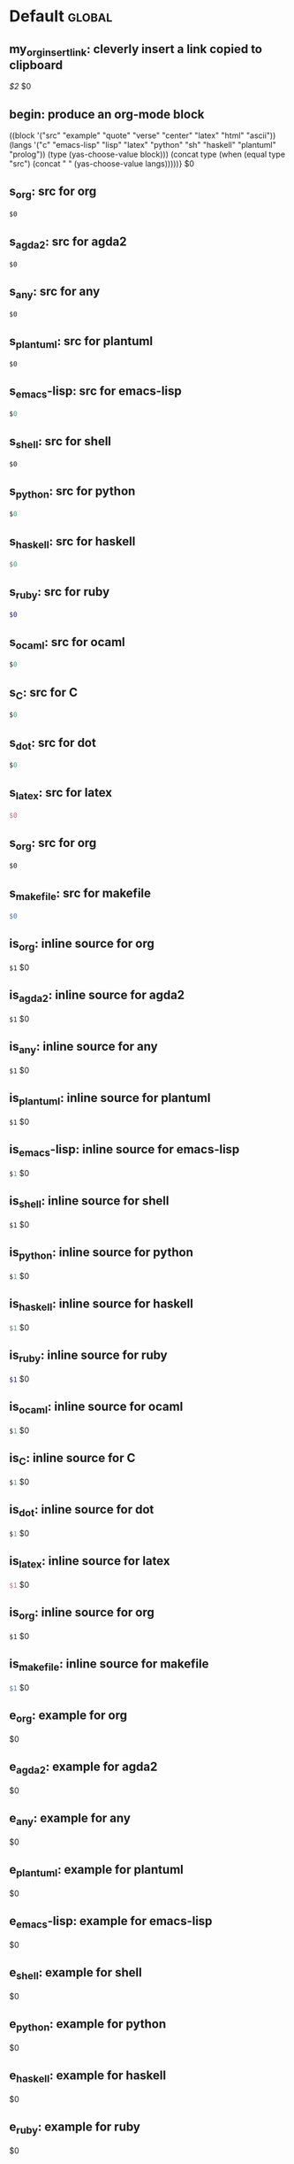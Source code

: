 #+Description: This is file is generated from my init.org; do not edit.

* Default                                           :global:

** my_org_insert_link: cleverly insert a link copied to clipboard
 [[${1:`(clipboard-yank)`}][$2]] $0

** begin: produce an org-mode block
#+begin_${1:environment$(let*
    ((block '("src" "example" "quote" "verse" "center" "latex" "html" "ascii"))
     (langs '("c" "emacs-lisp" "lisp" "latex" "python" "sh" "haskell" "plantuml" "prolog"))
     (type (yas-choose-value block)))
     (concat type (when (equal type "src") (concat " " (yas-choose-value langs)))))}
 $0
#+end_${1:$(car (split-string yas-text))}

** s_org: src for org
#+begin_src org
$0
#+end_src

** s_agda2: src for agda2
#+begin_src agda2
$0
#+end_src

** s_any: src for any
#+begin_src any
$0
#+end_src

** s_plantuml: src for plantuml
#+begin_src plantuml
$0
#+end_src

** s_emacs-lisp: src for emacs-lisp
#+begin_src emacs-lisp
$0
#+end_src

** s_shell: src for shell
#+begin_src shell
$0
#+end_src

** s_python: src for python
#+begin_src python
$0
#+end_src

** s_haskell: src for haskell
#+begin_src haskell
$0
#+end_src

** s_ruby: src for ruby
#+begin_src ruby
$0
#+end_src

** s_ocaml: src for ocaml
#+begin_src ocaml
$0
#+end_src

** s_C: src for C
#+begin_src C
$0
#+end_src

** s_dot: src for dot
#+begin_src dot
$0
#+end_src

** s_latex: src for latex
#+begin_src latex
$0
#+end_src

** s_org: src for org
#+begin_src org
$0
#+end_src

** s_makefile: src for makefile
#+begin_src makefile
$0
#+end_src

** is_org: inline source for org
src_org[:exports code]{$1} $0
** is_agda2: inline source for agda2
src_agda2[:exports code]{$1} $0
** is_any: inline source for any
src_any[:exports code]{$1} $0
** is_plantuml: inline source for plantuml
src_plantuml[:exports code]{$1} $0
** is_emacs-lisp: inline source for emacs-lisp
src_emacs-lisp[:exports code]{$1} $0
** is_shell: inline source for shell
src_shell[:exports code]{$1} $0
** is_python: inline source for python
src_python[:exports code]{$1} $0
** is_haskell: inline source for haskell
src_haskell[:exports code]{$1} $0
** is_ruby: inline source for ruby
src_ruby[:exports code]{$1} $0
** is_ocaml: inline source for ocaml
src_ocaml[:exports code]{$1} $0
** is_C: inline source for C
src_C[:exports code]{$1} $0
** is_dot: inline source for dot
src_dot[:exports code]{$1} $0
** is_latex: inline source for latex
src_latex[:exports code]{$1} $0
** is_org: inline source for org
src_org[:exports code]{$1} $0
** is_makefile: inline source for makefile
src_makefile[:exports code]{$1} $0
** e_org: example for org
#+begin_example org
$0
#+end_example

** e_agda2: example for agda2
#+begin_example agda2
$0
#+end_example

** e_any: example for any
#+begin_example any
$0
#+end_example

** e_plantuml: example for plantuml
#+begin_example plantuml
$0
#+end_example

** e_emacs-lisp: example for emacs-lisp
#+begin_example emacs-lisp
$0
#+end_example

** e_shell: example for shell
#+begin_example shell
$0
#+end_example

** e_python: example for python
#+begin_example python
$0
#+end_example

** e_haskell: example for haskell
#+begin_example haskell
$0
#+end_example

** e_ruby: example for ruby
#+begin_example ruby
$0
#+end_example

** e_ocaml: example for ocaml
#+begin_example ocaml
$0
#+end_example

** e_C: example for C
#+begin_example C
$0
#+end_example

** e_dot: example for dot
#+begin_example dot
$0
#+end_example

** e_latex: example for latex
#+begin_example latex
$0
#+end_example

** e_org: example for org
#+begin_example org
$0
#+end_example

** e_makefile: example for makefile
#+begin_example makefile
$0
#+end_example

** q_quote: quote
#+begin_quote 
$0
#+end_quote

** v_verse: verse
#+begin_verse 
$0
#+end_verse

** c_center: center
#+begin_center 
$0
#+end_center

** ex_export: export
#+begin_export 
$0
#+end_export

** p_parallel: parallel
#+begin_parallel 
$0
#+columnbreak:

#+end_parallel

** d_details: details
#+begin_details ${1:title}
$0
#+end_details

** ed_edcomm: edcomm
#+begin_edcomm ${1:editor}
$0
#+end_edcomm

** doc_documentation: documentation
#+begin_documentation ${1: mandatory entry name}
$0
#+end_documentation

** def_latex-definitions: latex-definitions
#+begin_latex-definitions 
$0
#+end_latex-definitions

** loop:  Elisp's for each loop
(dolist (${1:var} ${2:list-form})
        ${3:body})

** defun: Lisp functions
(cl-defun ${1:fun-name} (${2:arguments})
  "${3:documentation}"
  $0)

** cond: Elisp conditionals
(cond (${1:scenario₁} ${2:response₁})
      (${3:scenario₂} ${4:response₂}))

** fun: Function declaration with type signature

${1:fun-name} : ${2:arguments}
$1 ${3:args} = ?$0

** eqn_begin: Start a ≡-Reasoning block in Agda

begin
  ${1:complicated-side}
$0≡⟨ ${3:reason-for-the-equality} ⟩
 ${2:simpler-side}
∎

** eqn_step: Insert a step in a ≡-Reasoning block in Agda
≡⟨ ${2:reason-for-the-equality} ⟩
  ${1:new-expression}
$0

# [[file:init.org::*Emojis][Emojis:3]]
** f_Grinning_Face: 😀  
😀
** fd_Grinning_Face: 😀 Often conveys general pleasure and good cheer or humor. 
😀
** f_Grinning_Face_with_Big_Eyes: 😃  
😃
** fd_Grinning_Face_with_Big_Eyes: 😃 Often conveys general happiness and good-natured amusement. Similar to 😀 Grinning Face but with taller, more excited eyes. 
😃
** f_Grinning_Face_with_Smiling_Eyes: 😄  
😄
** fd_Grinning_Face_with_Smiling_Eyes: 😄 Often conveys general happiness and good-natured amusement. Similar to 😀 Grinning Face and 😃 Grinning Face With Big Eyes, but with warmer, less excited eyes. 
😄
** f_Beaming_Face_with_Smiling_Eyes: 😁  
😁
** fd_Beaming_Face_with_Smiling_Eyes: 😁 Often expresses a radiant, gratified happiness. Tone varies, including warm, silly, amused, or proud. 
😁
** f_Grinning_Squinting_Face: 😆  
😆
** fd_Grinning_Squinting_Face: 😆 Often conveys excitement or hearty laughter. Similar to 😀 Grinning Face but with eyes that might say ‘Squee!’ or ‘Awesome!’ An emoji form of the >< or xD emoticons. 
😆
** f_Grinning_Face_with_Sweat: 😅  
😅
** fd_Grinning_Face_with_Sweat: 😅 Intended to depict nerves or discomfort but commonly used to express a close call, as if saying ‘Whew!’ and wiping sweat from the forehead.  
😅
** f_Rolling_on_the_Floor_Laughing: 🤣  
🤣
** fd_Rolling_on_the_Floor_Laughing: 🤣 Often conveys hysterical laughter more intense than 😂 Face With Tears of Joy. 
🤣
** f_Face_with_Tears_of_Joy: 😂  
😂
** fd_Face_with_Tears_of_Joy: 😂  
😂
** f_Slightly_Smiling_Face: 🙂  
🙂
** fd_Slightly_Smiling_Face: 🙂  
🙂
** f_Upside-Down_Face: 🙃  
🙃
** fd_Upside-Down_Face: 🙃  
🙃
** f_Winking_Face: 😉  
😉
** fd_Winking_Face: 😉  
😉
** f_Smiling_Face_with_Smiling_Eyes: 😊  
😊
** fd_Smiling_Face_with_Smiling_Eyes: 😊  
😊
** f_Smiling_Face_with_Halo: 😇  
😇
** fd_Smiling_Face_with_Halo: 😇  
😇
** f_Smiling_Face_with_Hearts: 🥰  
🥰
** fd_Smiling_Face_with_Hearts: 🥰  
🥰
** f_Smiling_Face_with_Heart-Eyes: 😍  
😍
** fd_Smiling_Face_with_Heart-Eyes: 😍  
😍
** f_Star-Struck: 🤩  
🤩
** fd_Star-Struck: 🤩  
🤩
** f_Face_Blowing_a_Kiss: 😘  
😘
** fd_Face_Blowing_a_Kiss: 😘  
😘
** f_Kissing_Face: 😗  
😗
** fd_Kissing_Face: 😗  
😗
** f_Smiling_Face: ☺️  
☺️
** fd_Smiling_Face: ☺️  
☺️
** f_Kissing_Face_with_Closed_Eyes: 😚  
😚
** fd_Kissing_Face_with_Closed_Eyes: 😚  
😚
** f_Kissing_Face_with_Smiling_Eyes: 😙  
😙
** fd_Kissing_Face_with_Smiling_Eyes: 😙  
😙
** f_Smiling_Face_with_Tear: 🥲  
🥲
** fd_Smiling_Face_with_Tear: 🥲  
🥲
** f_Face_Savoring_Food: 😋  
😋
** fd_Face_Savoring_Food: 😋  
😋
** f_Face_with_Tongue: 😛  
😛
** fd_Face_with_Tongue: 😛  
😛
** f_Winking_Face_with_Tongue: 😜  
😜
** fd_Winking_Face_with_Tongue: 😜  
😜
** f_Zany_Face: 🤪  
🤪
** fd_Zany_Face: 🤪  
🤪
** f_Squinting_Face_with_Tongue: 😝  
😝
** fd_Squinting_Face_with_Tongue: 😝  
😝
** f_Money-Mouth_Face: 🤑  
🤑
** fd_Money-Mouth_Face: 🤑  
🤑
** f_Hugging_Face: 🤗  
🤗
** fd_Hugging_Face: 🤗  
🤗
** f_Face_with_Hand_Over_Mouth: 🤭  
🤭
** fd_Face_with_Hand_Over_Mouth: 🤭  
🤭
** f_Shushing_Face: 🤫  
🤫
** fd_Shushing_Face: 🤫  
🤫
** f_Thinking_Face: 🤔  
🤔
** fd_Thinking_Face: 🤔  
🤔
** f_Zipper-Mouth_Face: 🤐  
🤐
** fd_Zipper-Mouth_Face: 🤐  
🤐
** f_Face_with_Raised_Eyebrow: 🤨  
🤨
** fd_Face_with_Raised_Eyebrow: 🤨  
🤨
** f_Neutral_Face: 😐  
😐
** fd_Neutral_Face: 😐  
😐
** f_Expressionless_Face: 😑  
😑
** fd_Expressionless_Face: 😑  
😑
** f_Face_Without_Mouth: 😶  
😶
** fd_Face_Without_Mouth: 😶  
😶
** f_Smirking_Face: 😏  
😏
** fd_Smirking_Face: 😏  
😏
** f_Unamused_Face: 😒  
😒
** fd_Unamused_Face: 😒  
😒
** f_Face_with_Rolling_Eyes: 🙄  
🙄
** fd_Face_with_Rolling_Eyes: 🙄  
🙄
** f_Grimacing_Face: 😬  
😬
** fd_Grimacing_Face: 😬  
😬
** f_Lying_Face: 🤥  
🤥
** fd_Lying_Face: 🤥  
🤥
** f_Relieved_Face: 😌  
😌
** fd_Relieved_Face: 😌  
😌
** f_Pensive_Face: 😔  
😔
** fd_Pensive_Face: 😔  
😔
** f_Sleepy_Face: 😪  
😪
** fd_Sleepy_Face: 😪  
😪
** f_Drooling_Face: 🤤  
🤤
** fd_Drooling_Face: 🤤  
🤤
** f_Sleeping_Face: 😴  
😴
** fd_Sleeping_Face: 😴  
😴
** f_Face_with_Medical_Mask: 😷  
😷
** fd_Face_with_Medical_Mask: 😷  
😷
** f_Face_with_Thermometer: 🤒  
🤒
** fd_Face_with_Thermometer: 🤒  
🤒
** f_Face_with_Head-Bandage: 🤕  
🤕
** fd_Face_with_Head-Bandage: 🤕  
🤕
** f_Nauseated_Face: 🤢  
🤢
** fd_Nauseated_Face: 🤢  
🤢
** f_Face_Vomiting: 🤮  
🤮
** fd_Face_Vomiting: 🤮  
🤮
** f_Sneezing_Face: 🤧  
🤧
** fd_Sneezing_Face: 🤧  
🤧
** f_Hot_Face: 🥵  
🥵
** fd_Hot_Face: 🥵  
🥵
** f_Cold_Face: 🥶  
🥶
** fd_Cold_Face: 🥶  
🥶
** f_Woozy_Face: 🥴  
🥴
** fd_Woozy_Face: 🥴  
🥴
** f_Dizzy_Face: 😵  
😵
** fd_Dizzy_Face: 😵  
😵
** f_Exploding_Head: 🤯  
🤯
** fd_Exploding_Head: 🤯  
🤯
** f_Cowboy_Hat_Face: 🤠  
🤠
** fd_Cowboy_Hat_Face: 🤠  
🤠
** f_Partying_Face: 🥳  
🥳
** fd_Partying_Face: 🥳  
🥳
** f_Disguised_Face: 🥸  
🥸
** fd_Disguised_Face: 🥸  
🥸
** f_Smiling_Face_with_Sunglasses: 😎  
😎
** fd_Smiling_Face_with_Sunglasses: 😎  
😎
** f_Nerd_Face: 🤓  
🤓
** fd_Nerd_Face: 🤓  
🤓
** f_Face_with_Monocle: 🧐  
🧐
** fd_Face_with_Monocle: 🧐  
🧐
** f_Confused_Face: 😕  
😕
** fd_Confused_Face: 😕  
😕
** f_Worried_Face: 😟  
😟
** fd_Worried_Face: 😟  
😟
** f_Slightly_Frowning_Face: 🙁  
🙁
** fd_Slightly_Frowning_Face: 🙁  
🙁
** f_Frowning_Face: ☹️  
☹️
** fd_Frowning_Face: ☹️  
☹️
** f_Face_with_Open_Mouth: 😮  
😮
** fd_Face_with_Open_Mouth: 😮  
😮
** f_Hushed_Face: 😯  
😯
** fd_Hushed_Face: 😯  
😯
** f_Astonished_Face: 😲  
😲
** fd_Astonished_Face: 😲  
😲
** f_Flushed_Face: 😳  
😳
** fd_Flushed_Face: 😳  
😳
** f_Pleading_Face: 🥺  
🥺
** fd_Pleading_Face: 🥺  
🥺
** f_Frowning_Face_with_Open_Mouth: 😦  
😦
** fd_Frowning_Face_with_Open_Mouth: 😦  
😦
** f_Anguished_Face: 😧  
😧
** fd_Anguished_Face: 😧  
😧
** f_Fearful_Face: 😨  
😨
** fd_Fearful_Face: 😨  
😨
** f_Anxious_Face_with_Sweat: 😰  
😰
** fd_Anxious_Face_with_Sweat: 😰  
😰
** f_Sad_but_Relieved_Face: 😥  
😥
** fd_Sad_but_Relieved_Face: 😥  
😥
** f_Crying_Face: 😢  
😢
** fd_Crying_Face: 😢  
😢
** f_Loudly_Crying_Face: 😭  
😭
** fd_Loudly_Crying_Face: 😭  
😭
** f_Face_Screaming_in_Fear: 😱  
😱
** fd_Face_Screaming_in_Fear: 😱  
😱
** f_Confounded_Face: 😖  
😖
** fd_Confounded_Face: 😖  
😖
** f_Persevering_Face: 😣  
😣
** fd_Persevering_Face: 😣  
😣
** f_Disappointed_Face: 😞  
😞
** fd_Disappointed_Face: 😞  
😞
** f_Downcast_Face_with_Sweat: 😓  
😓
** fd_Downcast_Face_with_Sweat: 😓  
😓
** f_Weary_Face: 😩  
😩
** fd_Weary_Face: 😩  
😩
** f_Tired_Face: 😫  
😫
** fd_Tired_Face: 😫  
😫
** f_Yawning_Face: 🥱  
🥱
** fd_Yawning_Face: 🥱  
🥱
** f_Face_with_Steam_From_Nose: 😤  
😤
** fd_Face_with_Steam_From_Nose: 😤  
😤
** f_Pouting_Face: 😡  
😡
** fd_Pouting_Face: 😡  
😡
** f_Angry_Face: 😠  
😠
** fd_Angry_Face: 😠  
😠
** f_Face_with_Symbols_on_Mouth: 🤬  
🤬
** fd_Face_with_Symbols_on_Mouth: 🤬  
🤬
# Emojis:3 ends here

** my_name: User's name
`user-full-name`

** my_email: User's email address
`user-mail-address`

** my_github: User's Github repoistory link
https://github.com/alhassy/

** my_emacsdrepo: User's version controlled Emacs init file
https://github.com/alhassy/emacs.d

** my_blog: User's blog website
https://alhassy.github.io/

** my_webpage: User's organisation website
http://www.cas.mcmaster.ca/~alhassm/

** my_twitter: User's Twitter profile
https://twitter.com/musa314

** my_masters_thesis
A Mechanisation of Internal Galois Connections In Order Theory Formalised Without Meets
https://macsphere.mcmaster.ca/bitstream/11375/17276/2/thesis.pdf

In this setup, I have some templates appear elsewhere, tagged with =:noweb-ref
templates-from-other-places-in-my-init=. They are presented in natural positions,
but can only occur to the machine after template expansion is setup.  Using
org-mode, we are able to /present/ code in any order and /tangle/ it to the order
the compilers need it to be!

Let's activate all such templates, now after template expansion has been setup.
#+BEGIN_SRC org :tangle "~/.emacs.d/yankpad.org" :comments none :noweb yes
<<templates-from-other-places-in-my-init>>
#+END_SRC

Note: Since I've insisted that Org blocks are space sensative, any whitespace
before the ~<<⋯>>~ will propogate to the resulting extracted code.

** contacts: Get the email of one of my personal contacts

${1:`(and (or (featurep 'my/contacts) (org-babel-load-file "~/Dropbox/contacts.org"))
(yas-choose-value (--map (format "%s <%s>" (getf it :name) (getf it :email))
my/contacts)))`} $0
